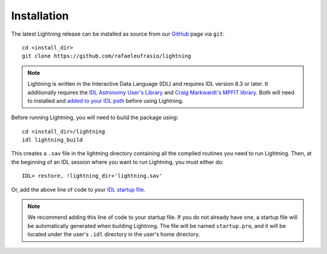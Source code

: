 ============
Installation
============

The latest Lightning release can be installed as source from our `GitHub <https://github.com/rafaeleufrasio/lightning>`_ page via ``git``::

    cd <install_dir>
    git clone https://github.com/rafaeleufrasio/lightning

.. note::

    Lightning is written in the Interactive Data Language (IDL) and requires IDL version 8.3 or later. It additionally
    requires the `IDL Astronomy User's Library <https://idlastro.gsfc.nasa.gov>`_ and
    `Craig Markwardt's MPFIT library <http://purl.com/net/mpfit>`_. Both will need to installed and `added to your IDL
    path <https://www.l3harrisgeospatial.com/Support/Self-Help-Tools/Help-Articles/Help-Articles-Detail/ArtMID/10220/ArticleID/16156/Quick-tips-for-customizing-your-IDL-program-search-path>`_
    before using Lightning.


Before running Lightning, you will need to build the package using::

    cd <install_dir>/lightning
    idl lightning_build

.. highlight:: idl

This creates a ``.sav`` file in the lightning directory containing all the compiled routines you need to run Lightning.
Then, at the beginning of an IDL session where you want to run Lightning, you must either do::

    IDL> restore, !lightning_dir+'lightning.sav'

Or, add the above line of code to your `IDL startup file <https://www.l3harrisgeospatial.com/Support/Self-Help-Tools/Help-Articles/Help-Articles-Detail/ArtMID/10220/ArticleID/18093/How-do-I-specify-a-program-to-automatically-run-when-my-IDL-session-starts-up>`_.

.. note::

    We recommend adding this line of code to your startup file. If you do not already have one, 
    a startup file will be automatically generated when building Lightning. The file will be
    named ``startup.pro``, and it will be located under the user's ``.idl`` directory in the
    user's home directory.
